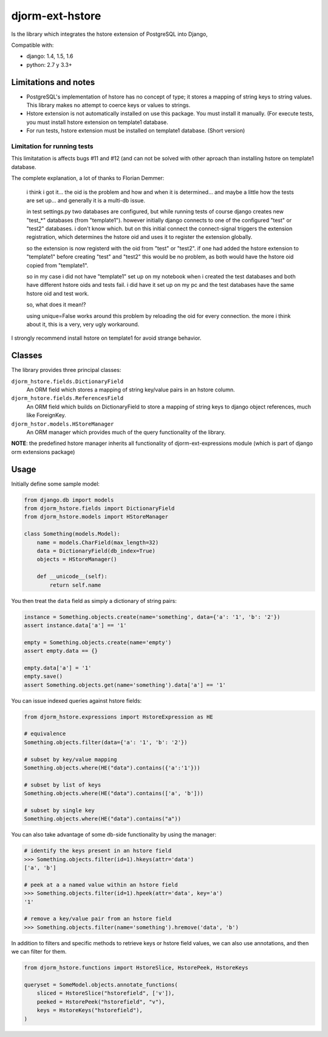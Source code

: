 ================
djorm-ext-hstore
================

Is the library which integrates the hstore extension of PostgreSQL into Django,

Compatible with:

* django: 1.4, 1.5, 1.6
* python: 2.7 y 3.3+


Limitations and notes
---------------------

- PostgreSQL's implementation of hstore has no concept of type; it stores a mapping of string keys to
  string values. This library makes no attempt to coerce keys or values to strings.
- Hstore extension is not automatically installed on use this package. You must install it manually. (For execute tests, you must install hstore extension on template1 database.

- For run tests, hstore extension must be installed on template1 database. (Short version)


Limitation for running tests
~~~~~~~~~~~~~~~~~~~~~~~~~~~~

This limitatation is affects bugs #11 and #12 (and can not be solved with other aproach
than installing hstore on template1 database.

The complete explanation, a lot of thanks to Florian Demmer:

    i think i got it... the oid is the problem and how and when it is determined...
    and maybe a little how the tests are set up... and generally it is a multi-db issue.

    in test settings.py two databases are configured, but while running tests of course
    django creates new "test_*" databases (from "template1"). however initially django
    connects to one of the configured "test" or "test2" databases. i don't know which.
    but on this initial connect the connect-signal triggers the extension registration,
    which determines the hstore oid and uses it to register the extension globally.

    so the extension is now registerd with the oid from "test" or "test2". if one had
    added the hstore extension to "template1" before creating "test" and "test2" this
    would be no problem, as both would have the hstore oid copied from "template1".

    so in my case i did not have "template1" set up on my notebook when i created the
    test databases and both have different hstore oids and tests fail. i did have it set
    up on my pc and the test databases have the same hstore oid and test work.

    so, what does it mean!?

    using unique=False works around this problem by reloading the oid for every connection.
    the more i think about it, this is a very, very ugly workaround.


I strongly recommend install hstore on template1 for avoid strange behavior.


Classes
-------

The library provides three principal classes:

``djorm_hstore.fields.DictionaryField``
    An ORM field which stores a mapping of string key/value pairs in an hstore column.
``djorm_hstore.fields.ReferencesField``
    An ORM field which builds on DictionaryField to store a mapping of string keys to
    django object references, much like ForeignKey.
``djorm_hstor.models.HStoreManager``
    An ORM manager which provides much of the query functionality of the library.

**NOTE**: the predefined hstore manager inherits all functionality of djorm-ext-expressions module (which is part of django orm extensions package)


Usage
-----

Initially define some sample model:

.. code-block:: python

    from django.db import models
    from djorm_hstore.fields import DictionaryField
    from djorm_hstore.models import HStoreManager

    class Something(models.Model):
        name = models.CharField(max_length=32)
        data = DictionaryField(db_index=True)
        objects = HStoreManager()

        def __unicode__(self):
            return self.name


You then treat the ``data`` field as simply a dictionary of string pairs:

.. code-block:: python

    instance = Something.objects.create(name='something', data={'a': '1', 'b': '2'})
    assert instance.data['a'] == '1'

    empty = Something.objects.create(name='empty')
    assert empty.data == {}

    empty.data['a'] = '1'
    empty.save()
    assert Something.objects.get(name='something').data['a'] == '1'


You can issue indexed queries against hstore fields:


.. code-block:: python

    from djorm_hstore.expressions import HstoreExpression as HE

    # equivalence
    Something.objects.filter(data={'a': '1', 'b': '2'})

    # subset by key/value mapping
    Something.objects.where(HE("data").contains({'a':'1'}))

    # subset by list of keys
    Something.objects.where(HE("data").contains(['a', 'b']))

    # subset by single key
    Something.objects.where(HE("data").contains("a"))


You can also take advantage of some db-side functionality by using the manager:

.. code-block:: python

    # identify the keys present in an hstore field
    >>> Something.objects.filter(id=1).hkeys(attr='data')
    ['a', 'b']

    # peek at a a named value within an hstore field
    >>> Something.objects.filter(id=1).hpeek(attr='data', key='a')
    '1'

    # remove a key/value pair from an hstore field
    >>> Something.objects.filter(name='something').hremove('data', 'b')


In addition to filters and specific methods to retrieve keys or hstore field values,
we can also use annotations, and then we can filter for them.

.. code-block:: python

    from djorm_hstore.functions import HstoreSlice, HstorePeek, HstoreKeys

    queryset = SomeModel.objects.annotate_functions(
        sliced = HstoreSlice("hstorefield", ['v']),
        peeked = HstorePeek("hstorefield", "v"),
        keys = HstoreKeys("hstorefield"),
    )
